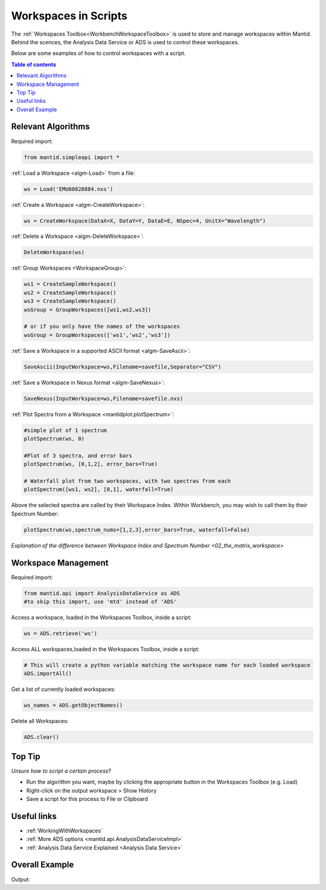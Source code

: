 .. _scripting_workspaces:

=====================
Workspaces in Scripts
=====================


The :ref:`Workspaces Toolbox<WorkbenchWorkspaceToolbox>` is used to store and manage workspaces within Mantid. Behind the scences, the Analysis Data Service or ADS is used to control these workspaces. 

Below are some examples of how to control workspaces with a script.

.. contents:: Table of contents
    :local:



Relevant Algorithms
===================

Required import:

.. code-block:: python

    from mantid.simpleapi import *

:ref:`Load a Workspace <algm-Load>` from a file:

.. code-block:: python

    ws = Load('EMU00020884.nxs')

:ref:`Create a Workspace <algm-CreateWorkspace>`:

.. code-block:: python

    ws = CreateWorkspace(DataX=X, DataY=Y, DataE=E, NSpec=4, UnitX="Wavelength")

:ref:`Delete a Workspace <algm-DeleteWorkspace>`:

.. code-block:: python

    DeleteWorkspace(ws)

:ref:`Group Workspaces <WorkspaceGroup>`:

.. code-block:: python

    ws1 = CreateSampleWorkspace()
    ws2 = CreateSampleWorkspace()
    ws3 = CreateSampleWorkspace()
    wsGroup = GroupWorkspaces([ws1,ws2,ws3])
    
    # or if you only have the names of the workspaces 
    wsGroup = GroupWorkspaces(['ws1','ws2','ws3'])

:ref:`Save a Workspace in a supported ASCII format <algm-SaveAscii>`:

.. code-block:: python

    SaveAscii(InputWorkspace=ws,Filename=savefile,Separator="CSV")

:ref:`Save a Workspace in Nexus format <algm-SaveNexus>`:

.. code-block:: python

    SaveNexus(InputWorkspace=ws,Filename=savefile.nxs)

:ref:`Plot Spectra from a Workspace <mantidplot.plotSpectrum>`:

.. code-block:: python

    #simple plot of 1 spectrum
    plotSpectrum(ws, 0)
    
    #Plot of 3 spectra, and error bars
    plotSpectrum(ws, [0,1,2], error_bars=True)
    
    # Waterfall plot from two workspaces, with two spectras from each
    plotSpectrum([ws1, ws2], [0,1], waterfall=True)

Above the selected spectra are called by their Workspace Index. Within Workbench, you may wish to call them by their Spectrum Number:

.. code-block:: python

    plotSpectrum(ws,spectrum_nums=[1,2,3],error_bars=True, waterfall=False)

`Explanation of the difference between Workspace Index and Spectrum Number <02_the_matrix_workspace>`


Workspace Management
====================

Required import:

.. code-block:: python

    from mantid.api import AnalysisDataService as ADS
    #to skip this import, use 'mtd' instead of 'ADS'

Access a workspace, loaded in the Workspaces Toolbox, inside a script:

.. code-block:: python

    ws = ADS.retrieve('ws')

Access ALL workspaces,loaded in the Workspaces Toolbox, inside a script:

.. code-block:: python

    # This will create a python variable matching the workspace name for each loaded workspace
    ADS.importAll()

Get a list of currently loaded workspaces:

.. code-block:: python

    ws_names = ADS.getObjectNames()

Delete all Workspaces:

.. code-block:: python

    ADS.clear()


Top Tip
=======

*Unsure how to script a certain process*?

* Run the algorithm you want, maybe by clicking the appropriate button in the Workspaces Toolbox (e.g. Load)
* Right-click on the output workspace > Show History
* Save a script for this process to File or Clipboard


Useful links
============

* :ref:`WorkingWithWorkspaces`
* :ref:`More ADS options <mantid.api.AnalysisDataServiceImpl>`
* :ref:`Analysis Data Service Explained <Analysis Data Service>` 


Overall Example
===============

.. testcode:: mask_detectors

    from mantid.simpleapi import *
    from mantid.api import AnalysisDataService as ADS

    ws = CreateSampleWorkspace(); print('Create Workspace')
    print('Workspace list:',ADS.getObjectNames())
    DeleteWorkspace(ws); print('Delete Workspace')
    print('Workspace list:',ADS.getObjectNames())

    ws1 = CreateSampleWorkspace()
    ws2 = CreateSampleWorkspace()
    ws3 = CreateSampleWorkspace()
    wsGroup = GroupWorkspaces([ws1,ws2,ws3]); print('Create + GroupWorkspaces')
    print('Workspace list:',ADS.getObjectNames())

    import os
    filePath = os.path.expanduser('~/SavedNexusFile.nxs')
    SaveNexus(wsGroup,filePath); print('Save Workspaces')

    ADS.clear(); print('Clear All Workspaces')
    print('Workspace list:',ADS.getObjectNames())

    Load(filePath,OutputWorkspace='Saved_wsGroup'); print('Load Data')
    data = ADS.retrieve('Saved_wsGroup')
    print('Workspace list:',ADS.getObjectNames())

    #plotSpectrum(data,[1,2,3],error_bars=True, waterfall=False)

Output:

.. testoutput:: mask_detectors

    Create Workspace
    Workspace list: ['ws']
    Delete Workspace
    Workspace list: []
    Create + GroupWorkspaces
    Workspace list: ['ws1', 'ws2', 'ws3', 'wsGroup']
    Save Workspaces
    Clear All Workspaces
    Workspace list: []
    Load Data
    Workspace list: ['Saved_wsGroup', 'ws1', 'ws2', 'ws3']

.. categories:: Concepts